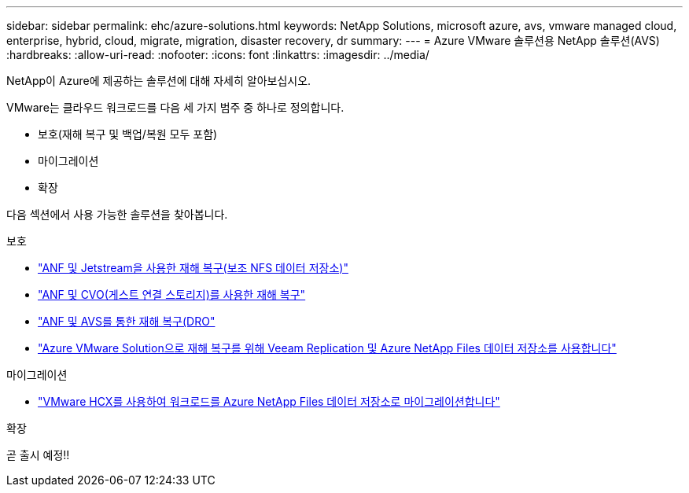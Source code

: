 ---
sidebar: sidebar 
permalink: ehc/azure-solutions.html 
keywords: NetApp Solutions, microsoft azure, avs, vmware managed cloud, enterprise, hybrid, cloud, migrate, migration, disaster recovery, dr 
summary:  
---
= Azure VMware 솔루션용 NetApp 솔루션(AVS)
:hardbreaks:
:allow-uri-read: 
:nofooter: 
:icons: font
:linkattrs: 
:imagesdir: ../media/


[role="lead"]
NetApp이 Azure에 제공하는 솔루션에 대해 자세히 알아보십시오.

VMware는 클라우드 워크로드를 다음 세 가지 범주 중 하나로 정의합니다.

* 보호(재해 복구 및 백업/복원 모두 포함)
* 마이그레이션
* 확장


다음 섹션에서 사용 가능한 솔루션을 찾아봅니다.

[role="tabbed-block"]
====
.보호
--
* link:azure-native-dr-jetstream.html["ANF 및 Jetstream을 사용한 재해 복구(보조 NFS 데이터 저장소)"]
* link:azure-guest-dr-cvo.html["ANF 및 CVO(게스트 연결 스토리지)를 사용한 재해 복구"]
* link:azure-dro-overview.html["ANF 및 AVS를 통한 재해 복구(DRO"]
* link:veeam-anf-dr-to-avs.html["Azure VMware Solution으로 재해 복구를 위해 Veeam Replication 및 Azure NetApp Files 데이터 저장소를 사용합니다"]


--
.마이그레이션
--
* link:azure-migrate-vmware-hcx.html["VMware HCX를 사용하여 워크로드를 Azure NetApp Files 데이터 저장소로 마이그레이션합니다"]


--
.확장
--
곧 출시 예정!!

--
====
